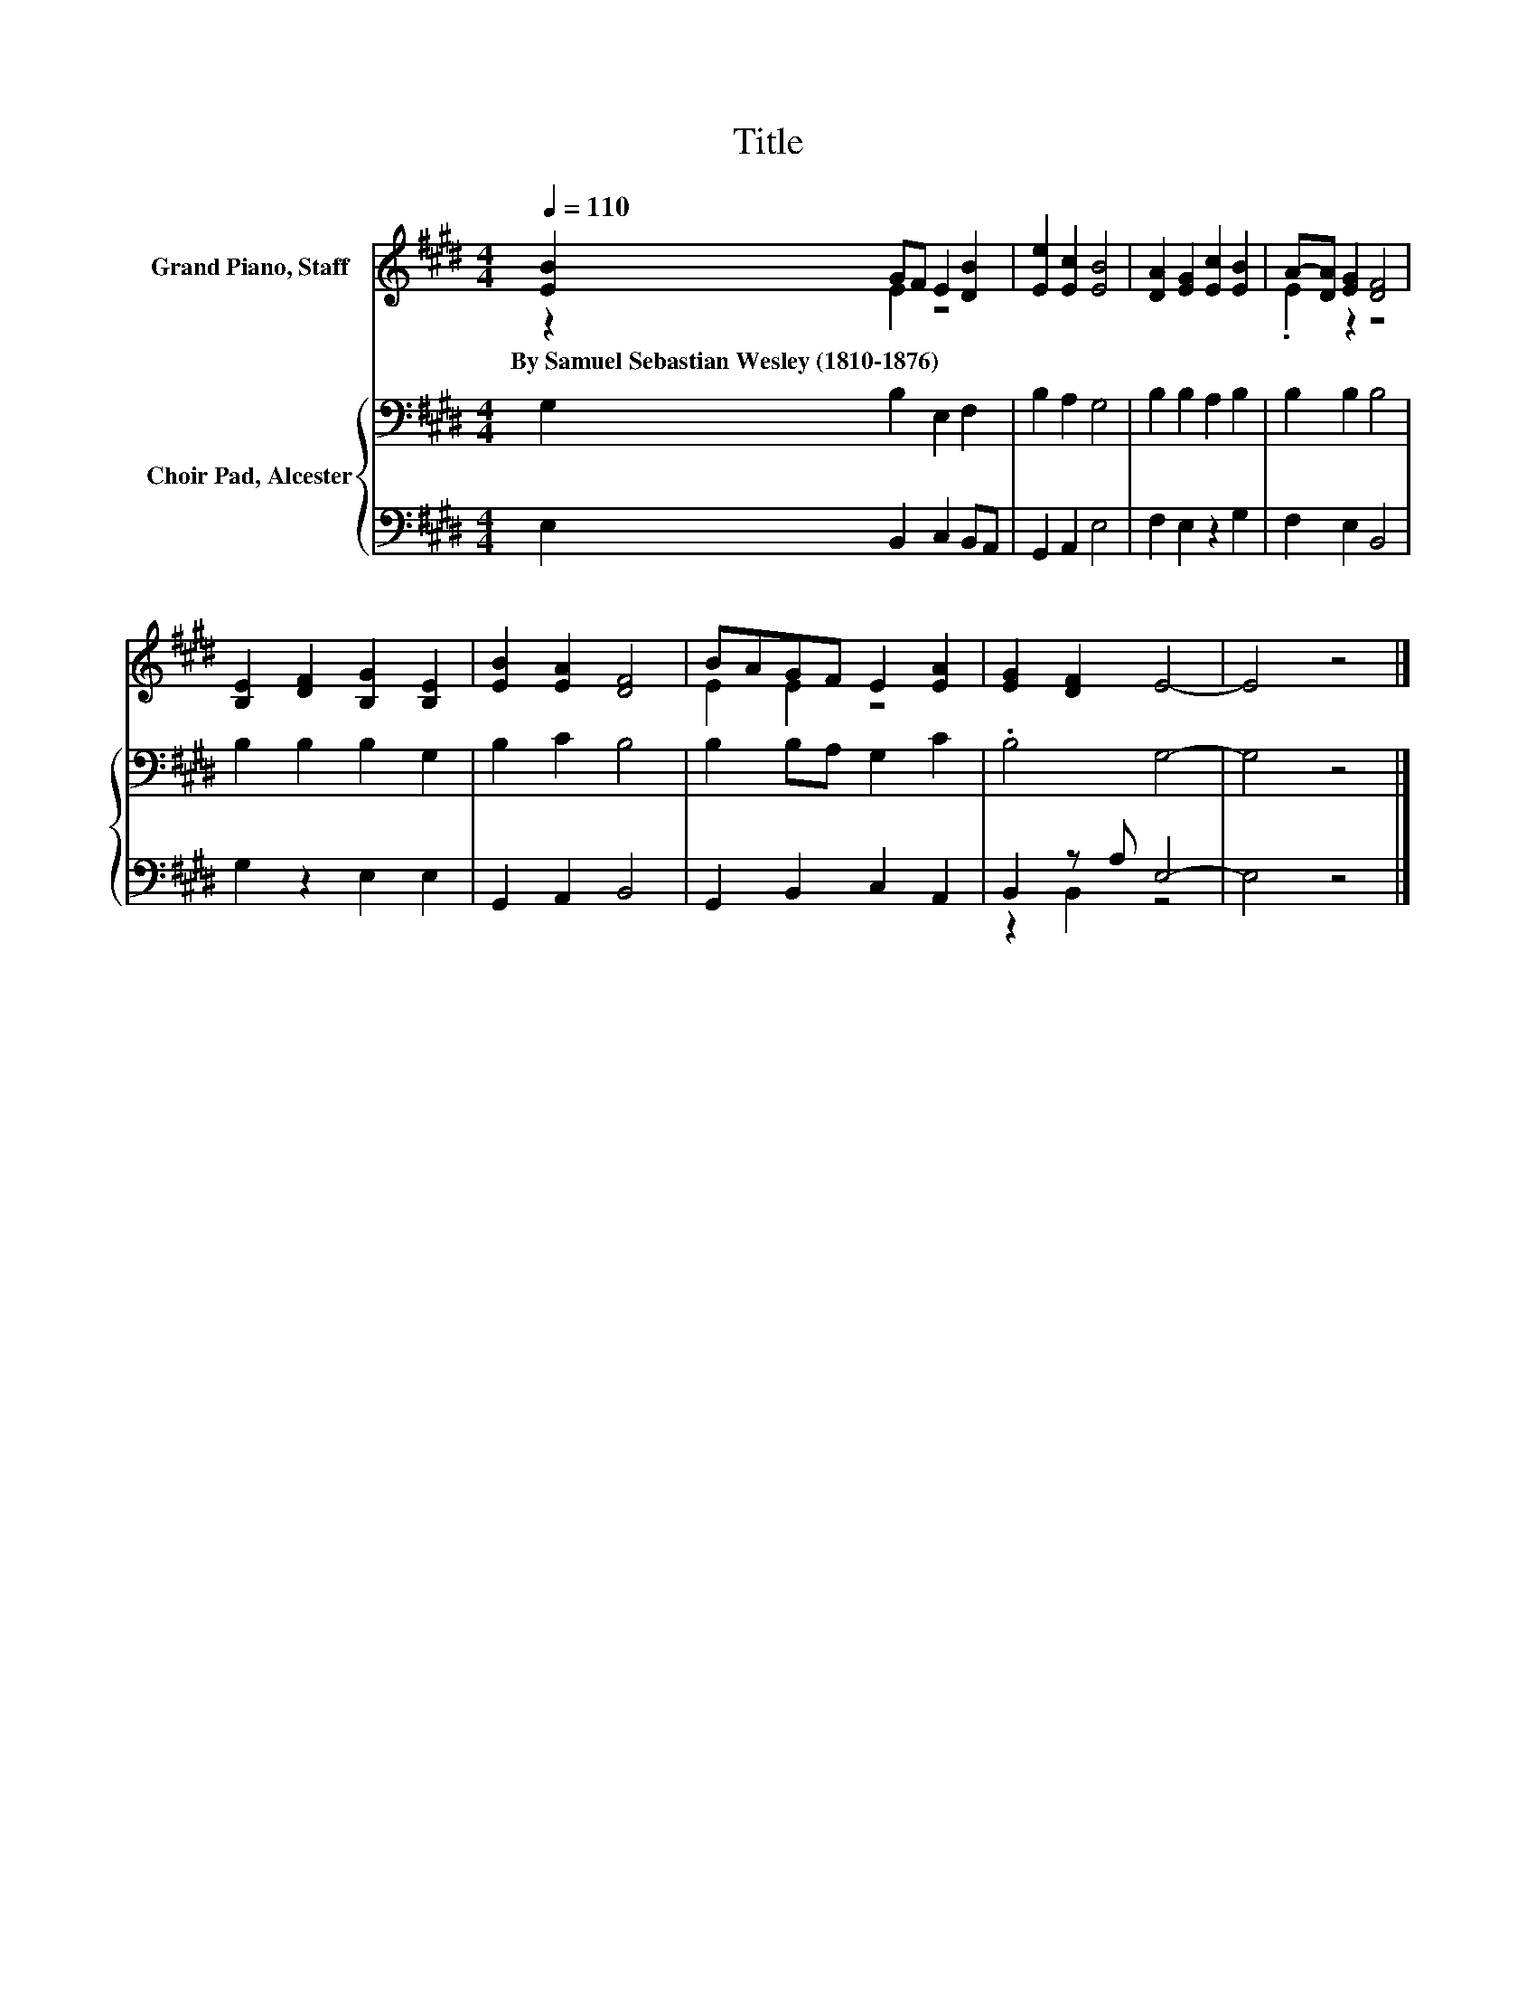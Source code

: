 X:1
T:Title
%%score ( 1 2 ) { 3 | ( 4 5 ) }
L:1/8
Q:1/4=110
M:4/4
K:E
V:1 treble nm="Grand Piano, Staff"
V:2 treble 
V:3 bass nm="Choir Pad, Alcester"
V:4 bass 
V:5 bass 
V:1
 [EB]2 GF E2 [DB]2 | [Ee]2 [Ec]2 [EB]4 | [DA]2 [EG]2 [Ec]2 [EB]2 | A-[DA] [EG]2 [DF]4 | %4
w: By~Samuel~Sebastian~Wesley~(1810\-1876) * * * *||||
 [B,E]2 [DF]2 [B,G]2 [B,E]2 | [EB]2 [EA]2 [DF]4 | BAGF E2 [EA]2 | [EG]2 [DF]2 E4- | E4 z4 |] %9
w: |||||
V:2
 z2 E2 z4 | x8 | x8 | .E2 z2 z4 | x8 | x8 | E2 E2 z4 | x8 | x8 |] %9
V:3
 G,2 B,2 E,2 F,2 | B,2 A,2 G,4 | B,2 B,2 A,2 B,2 | B,2 B,2 B,4 | B,2 B,2 B,2 G,2 | B,2 C2 B,4 | %6
 B,2 B,A, G,2 C2 | .B,4 G,4- | G,4 z4 |] %9
V:4
 E,2 B,,2 C,2 B,,A,, | G,,2 A,,2 E,4 | F,2 E,2 z2 G,2 | F,2 E,2 B,,4 | G,2 z2 E,2 E,2 | %5
 G,,2 A,,2 B,,4 | G,,2 B,,2 C,2 A,,2 | B,,2 z A, E,4- | E,4 z4 |] %9
V:5
 x8 | x8 | x8 | x8 | x8 | x8 | x8 | z2 B,,2 z4 | x8 |] %9

